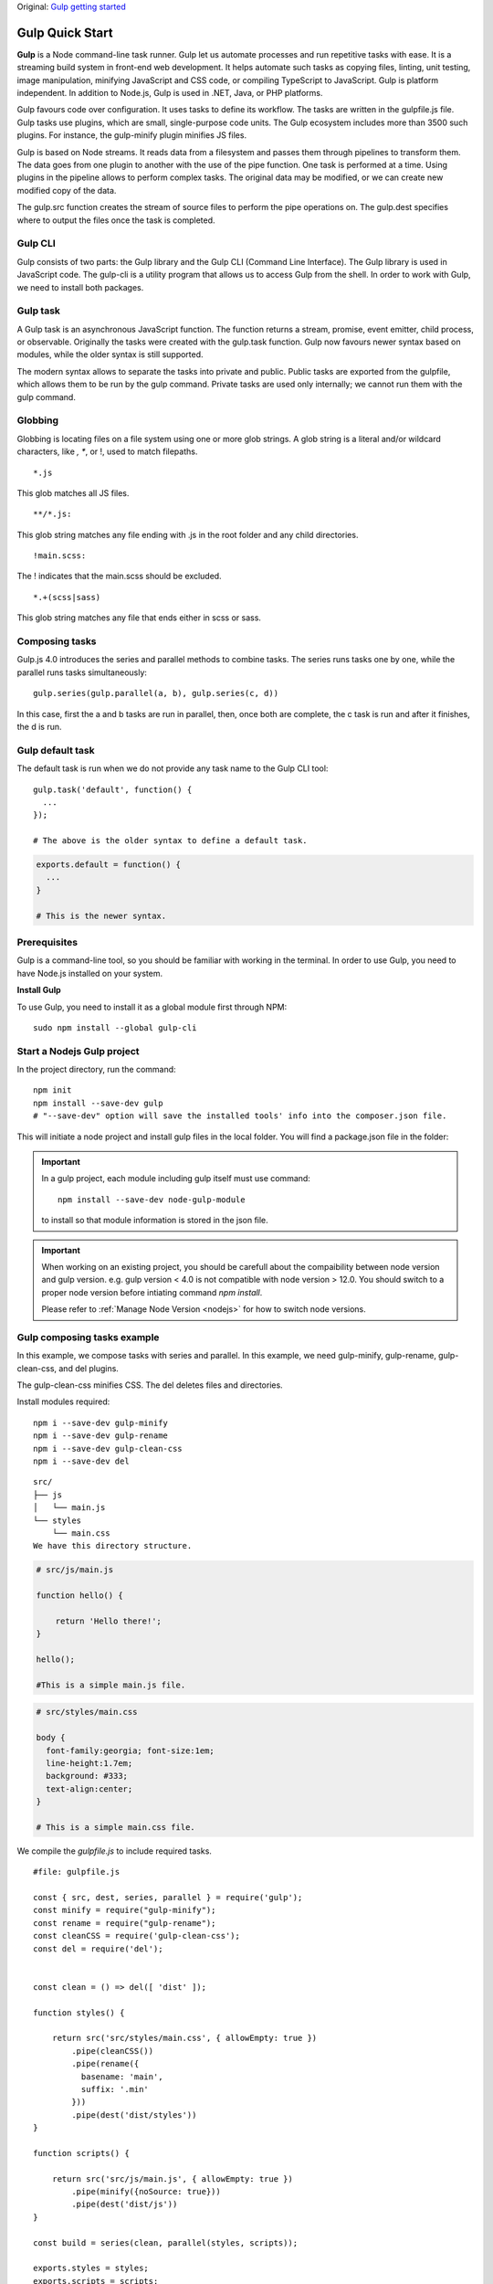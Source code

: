 .. _gulp:

Original: `Gulp getting started <http://zetcode.com/gulp/getting-started/>`_

Gulp Quick Start
==================
**Gulp** is a Node command-line task runner. Gulp let us automate processes and run repetitive tasks with ease. It is a streaming build system in front-end web development. It helps automate such tasks as copying files, linting, unit testing, image manipulation, minifying JavaScript and CSS code, or compiling TypeScript to JavaScript. Gulp is platform independent. In addition to Node.js, Gulp is used in .NET, Java, or PHP platforms.

Gulp favours code over configuration. It uses tasks to define its workflow. The tasks are written in the gulpfile.js file. Gulp tasks use plugins, which are small, single-purpose code units. The Gulp ecosystem includes more than 3500 such plugins. For instance, the gulp-minify plugin minifies JS files.

Gulp is based on Node streams. It reads data from a filesystem and passes them through pipelines to transform them. The data goes from one plugin to another with the use of the pipe function. One task is performed at a time. Using plugins in the pipeline allows to perform complex tasks. The original data may be modified, or we can create new modified copy of the data.

The gulp.src function creates the stream of source files to perform the pipe operations on. The gulp.dest specifies where to output the files once the task is completed.

Gulp CLI
-------------
Gulp consists of two parts: the Gulp library and the Gulp CLI (Command Line Interface). The Gulp library is used in JavaScript code. The gulp-cli is a utility program that allows us to access Gulp from the shell. In order to work with Gulp, we need to install both packages.

Gulp task
-------------
A Gulp task is an asynchronous JavaScript function. The function returns a stream, promise, event emitter, child process, or observable. Originally the tasks were created with the gulp.task function. Gulp now favours newer syntax based on modules, while the older syntax is still supported.

The modern syntax allows to separate the tasks into private and public. Public tasks are exported from the gulpfile, which allows them to be run by the gulp command. Private tasks are used only internally; we cannot run them with the gulp command.

Globbing
------------
Globbing is locating files on a file system using one or more glob strings. A glob string is a literal and/or wildcard characters, like *, **, or !, used to match filepaths.

::

  *.js

This glob matches all JS files.

::

  **/*.js: 

This glob string matches any file ending with .js in the root folder and any child directories.

::

  !main.scss: 

The ! indicates that the main.scss should be excluded.

::

  *.+(scss|sass)

This glob string matches any file that ends either in scss or sass.

Composing tasks
----------------
Gulp.js 4.0 introduces the series and parallel methods to combine tasks. The series runs tasks one by one, while the parallel runs tasks simultaneously::

  gulp.series(gulp.parallel(a, b), gulp.series(c, d))

In this case, first the a and b tasks are run in parallel, then, once both are complete, the c task is run and after it finishes, the d is run.

Gulp default task
-------------------
The default task is run when we do not provide any task name to the Gulp CLI tool::

  gulp.task('default', function() {
    ...
  });

  # The above is the older syntax to define a default task.

.. code-block:: 

  exports.default = function() {
    ...
  }

  # This is the newer syntax.

Prerequisites
--------------
Gulp is a command-line tool, so you should be familiar with working in the terminal. In order to use Gulp, you need to have Node.js installed on your system.

**Install Gulp**

To use Gulp, you need to install it as a global module first through NPM::

  sudo npm install --global gulp-cli

Start a Nodejs Gulp project
-----------------------------
In the project directory, run the command::

  npm init
  npm install --save-dev gulp
  # "--save-dev" option will save the installed tools' info into the composer.json file.

This will initiate a node project and install gulp files in the local folder. You will find a package.json file in the folder:

.. code-block:: json
  :linenos:

  {
    "name": "gulp-tutorial",
    "version": "1.0.0",
    "description": "This is an awesome tutorial.",
    "main": "index.js",
    "scripts": {
      "test": "echo \"Error: no test specified\" && exit 1"
    },
    "keywords": [
      "node",
      "gulp",
      "js",
      "scss"
    ],
    "author": "Robert Zhou",
    "license": "GPL-3.0",
    "devDependencies": {
      "gulp": "^4.0.2"
    }
  }

.. important:: In a gulp project, each module including gulp itself must use command::

    npm install --save-dev node-gulp-module
  
  to install so that module information is stored in the json file.

.. important:: When working on an existing project, you should be carefull about the compaibility between node version and gulp version. e.g. gulp version < 4.0 is not compatible with node version > 12.0. You should switch to a proper node version before intiating command `npm install`.

  Please refer to :ref:`Manage Node Version <nodejs>` for how to switch node versions.

Gulp composing tasks example
-----------------------------
In this example, we compose tasks with series and parallel. In this example, we need gulp-minify, gulp-rename, gulp-clean-css, and del plugins.

The gulp-clean-css minifies CSS. The del deletes files and directories.

Install modules required::

  npm i --save-dev gulp-minify
  npm i --save-dev gulp-rename
  npm i --save-dev gulp-clean-css
  npm i --save-dev del

::

  src/
  ├── js
  │   └── main.js
  └── styles
      └── main.css
  We have this directory structure.

.. code-block:: 

  # src/js/main.js

  function hello() {

      return 'Hello there!';
  }

  hello();
  
  #This is a simple main.js file.

.. code-block:: 
 
  # src/styles/main.css

  body {
    font-family:georgia; font-size:1em;
    line-height:1.7em;
    background: #333;
    text-align:center;
  }
  
  # This is a simple main.css file.

We compile the `gulpfile.js` to include required tasks.

::

  #file: gulpfile.js

  const { src, dest, series, parallel } = require('gulp');
  const minify = require("gulp-minify");
  const rename = require("gulp-rename");
  const cleanCSS = require('gulp-clean-css');
  const del = require('del');


  const clean = () => del([ 'dist' ]);

  function styles() {

      return src('src/styles/main.css', { allowEmpty: true }) 
          .pipe(cleanCSS())
          .pipe(rename({
            basename: 'main',
            suffix: '.min'
          }))
          .pipe(dest('dist/styles'))
  }

  function scripts() {

      return src('src/js/main.js', { allowEmpty: true }) 
          .pipe(minify({noSource: true}))
          .pipe(dest('dist/js'))
  }

  const build = series(clean, parallel(styles, scripts));

  exports.styles = styles;
  exports.scripts = scripts;
  exports.clean = clean;
  exports.build = build;

  exports.default = build;

The gulpfile minifies CSS and JS files. It cleans the distribution directory. The workflow is separated into several tasks.

::

  const clean = () => del([ 'dist' ]);

The clean task removes the dist directory.

::

  function styles() {

      return src('src/styles/main.css', { allowEmpty: true }) 
          .pipe(cleanCSS())
          .pipe(rename({
            basename: 'main',
            suffix: '.min'
          }))
          .pipe(dest('dist/styles'))
  }

The styles task minifies the CSS file and renames it. It adds the .min extension.

::

  function scripts() {

      return src('src/js/main.js', { allowEmpty: true }) 
          .pipe(minify({noSource: true}))
          .pipe(dest('dist/js'))
  }

The scripts task minifies the JS file.

::

  const build = series(clean, parallel(styles, scripts));

We define a build task. It is a composition of three tasks. First, the clean task is run. After it finishes, the styles and scripts are run in parallel.

::

  exports.styles = styles;
  exports.scripts = scripts;
  exports.clean = clean;
  exports.build = build;

  exports.default = build;

We export five functions. The tasks can be called independently or composed in the build taks. Also, the build task is the default task.

::

  $ gulp build
  [15:17:01] Using gulpfile ~/gulp-lib/gulpfile.js
  [15:17:01] Starting 'build'...
  [15:17:01] Starting 'clean'...
  [15:17:01] Finished 'clean' after 13 ms
  [15:17:01] Starting 'styles'...
  [15:17:01] Starting 'scripts'...
  [15:17:01] Finished 'scripts' after 53 ms
  [15:17:01] Finished 'styles' after 54 ms
  [15:17:01] Finished 'build' after 70 ms

We explicitly run the build task.
